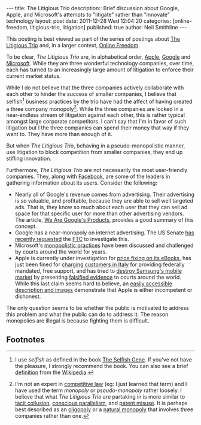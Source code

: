 #+BEGIN_HTML
---
title:              The Litigious Trio
description::       Brief discussion about Google, Apple, and Microsoft's attempts to "litigate" rather than "innovate" technology
layout:             post
date:               2011-12-28 Wed 12:04:20
categories:         [online-freedom, litigious-trio, litigation]
published:          true
author:             Neil Smithline
---
#+END_HTML
          
This posting is best viewed as part of the series of postings about [[http://neilsmithline.com/archives/litigious-trio/index.html][The Litigious Trio]] and, in a larger context, [[http://neilsmithline.com/archives/online-freedom/index.html][Online Freedom]].

To be clear, /The Litigious Trio/ are, in alphabetical order, [[http://apple.com][Apple]], [[http://google.com][Google]] and [[http://microsoft.com][Microsoft]]. While they are three wonderful technology companies, over time, each has turned to an increasingly large amount of litigation to enforce their current market status.

While I do not believe that the three companies actively collaborate with each other to hinder the success of smaller companies, I believe that selfish[fn:1] business practices by the trio have had the affect of having created a three company monopoly[fn:2]. While the three companies are locked in a near-endless stream of litigation against each other, this is rather typical amongst large corporate competitors. I can't say that I'm in favor of such litigation but I the three companies can spend their money that way if they want to. They have more than enough of it.

But when /The Litigious Trio/, behaving in a pseudo-monopolistic manner, use litigation to block competition from smaller companies, they end up stifling innovation. 
#+HTML: <!-- more -->

Furthermore, /The Litigious Trio/ are not necessarily the most user-friendly companies. They, along with [[http://en.wikipedia.org/wiki/Facebook][Facebook]], are some of the leaders in gathering information about its users. Consider the following:
  - Nearly all of Google's revenue comes from advertising. Their advertising is so valuable, and profitable, because they are able to sell well targeted ads. That is, they know so much about each user that they can sell ad space for that specific user for more than other advertising vendors. The article, [[http://www.globalreports.com/?article=12][We Are Google's Products]], provides a good summary of this concept. 
  - Google has a near-monopoly on internet advertising. The US Senate [[http://tech.slashdot.org/story/11/12/21/1356246/senators-recommend-ftc-perform-antitrust-investigation-of-google][has recently requested]] the [[http://en.wikipedia.org/wiki/Federal_Trade_Commission][FTC]] to investigate this.
  - Microsoft's [[https://www.google.com/search?q=microsoft+antitrust&ie=utf-8&oe=utf-8&aq=t&rls=org.mozilla:en-US:unofficial&client=firefox-a][monopolistic practices]] have been discussed and challenged by courts around the world for years.
  - Apple is currently under investigation for [[http://www.huffingtonpost.com/2011/12/07/us-justice-department-apple-ebooks_n_1134983.html][price fixing on its eBooks]], has just been fined for [[http://www.pluggedin.co.uk/article/apple-fined-over-misleading-customers-italy][charging customers in Italy]] for providing federally mandated, free support, and has tried to [[http://apple.slashdot.org/story/11/08/09/1832254/sale-of-samsung-galaxy-tab-blocked-in-the-eu][destroy Samsung's mobile market]] by presenting [[http://yro.slashdot.org/story/11/08/15/1758224/flawed-evidence-in-eu-apple-vs-samsung-case][falsified evidence]] to courts around the world. While this last claim seems hard to believe, an [[http://www.pcworld.com/article/238047/apple_offers_flawed_evidence_in_lawsuit_against_samsung.html][easily accessible description and images]] demonstrate that Apple is either incompetent or dishonest.


The only question seems to be whether the public is motivated to address this problem and what the public can do to address it. The reason monopolies are illegal is because fighting them is difficult.

** Footnotes
[fn:1] I use /selfish/ as defined in the book [[http://www.amazon.com/gp/product/0199291152/ref=as_li_ss_tl?ie=UTF8&tag=mygee-20&linkCode=as2&camp=1789&creative=390957&creativeASIN=0199291152][The Selfish Gene]]. If you've not have the pleasure, I strongly recommend the book. You can also see a brief [[http://en.wikipedia.org/wiki/The_Selfish_Gene#.22Selfish.22_genes][definition]] from the [[http://en.wikipedia.org/wiki/][Wikipedia]]. 

[fn:2] I'm not an expert in [[http://en.wikipedia.org/wiki/History_of_competition_law][competitive law]] (eg: I just learned that term) and I have used the term /monopoly/ or /pseudo-monopoly/ rather loosely. I believe that what /The Litigious Trio/ are partaking in is more similar to [[http://en.wikipedia.org/wiki/Tacit_collusion][tacit collusion]], [[http://en.wikipedia.org/wiki/Conscious_parallelism][conscious parallelism]], and [[http://en.wikipedia.org/wiki/Patent_misuse][patent misuse]]. It is perhaps best described as an [[http://en.wikipedia.org/wiki/Oligopoly][oligopoly]] or a [[http://en.wikipedia.org/wiki/Natural_monopoly][natural monopoly]] that involves three companies rather than one.
